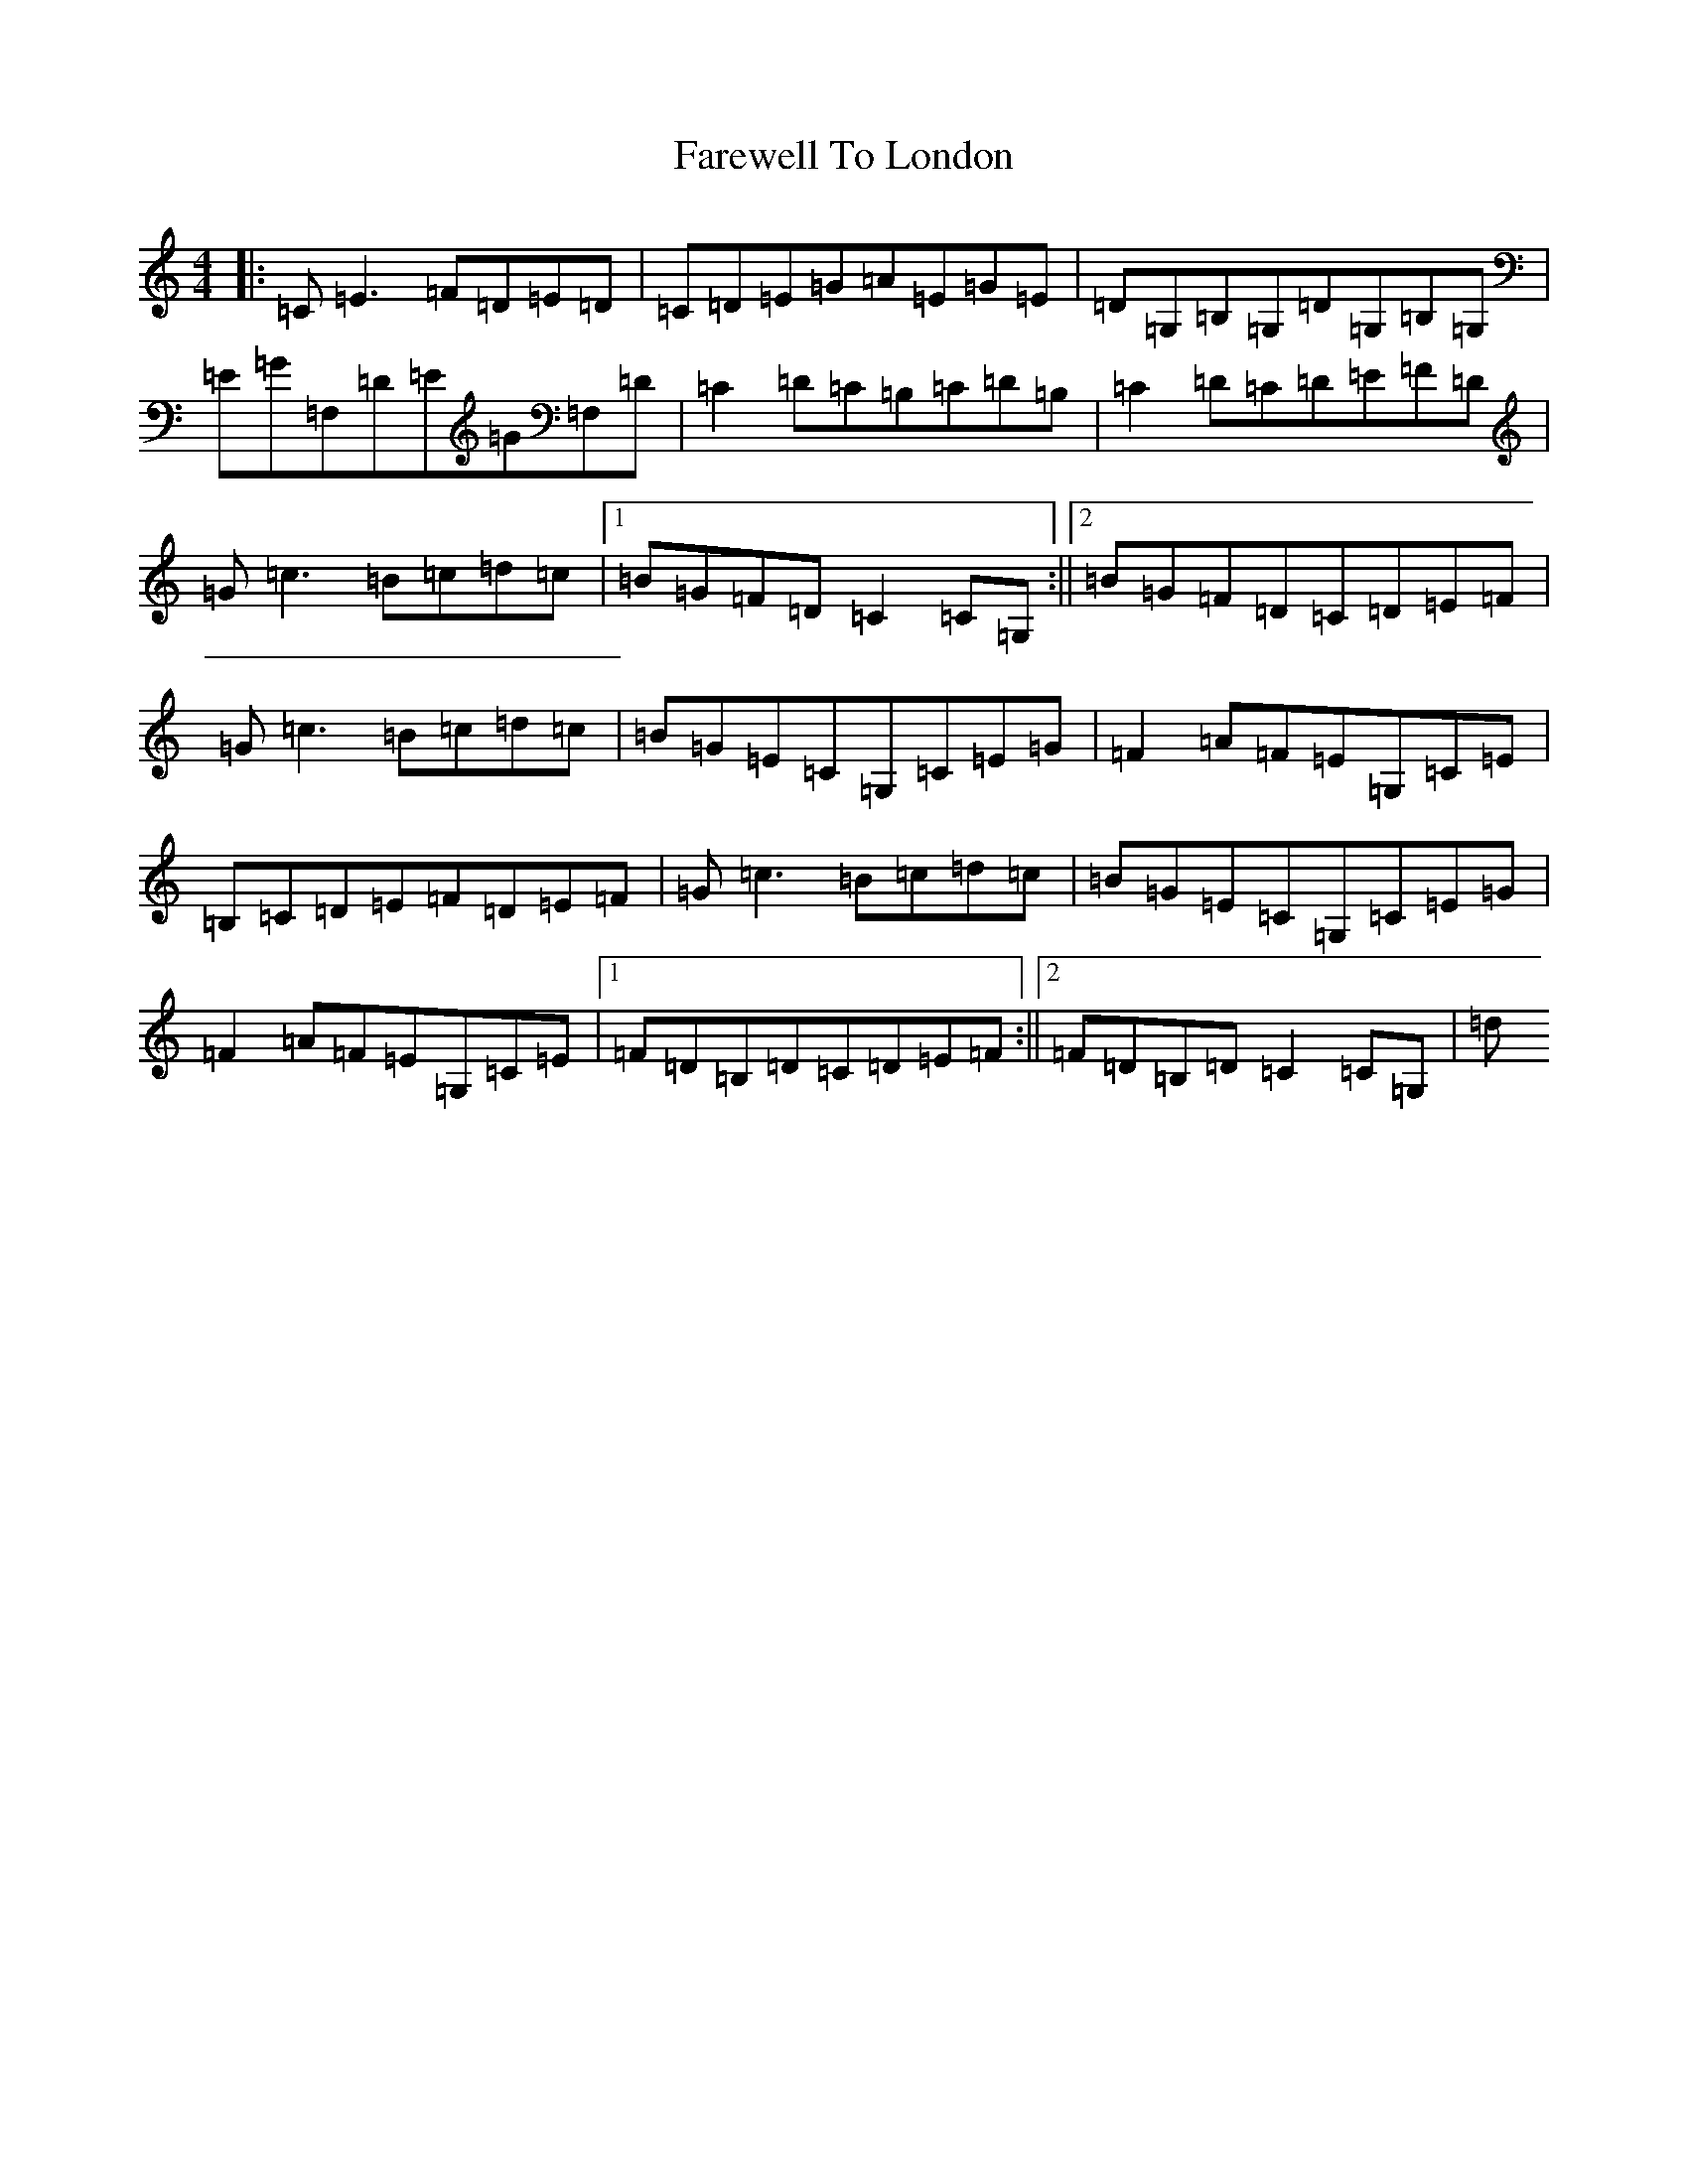 X: 6490
T: Farewell To London
S: https://thesession.org/tunes/1067#setting14295
R: reel
M:4/4
L:1/8
K: C Major
|:=C=E3=F=D=E=D|=C=D=E=G=A=E=G=E|=D=G,=B,=G,=D=G,=B,=G,|=E=G=F,=D=E=G=F,=D|=C2=D=C=B,=C=D=B,|=C2=D=C=D=E=F=D|=G=c3=B=c=d=c|1=B=G=F=D=C2=C=G,:||2=B=G=F=D=C=D=E=F|=G=c3=B=c=d=c|=B=G=E=C=G,=C=E=G|=F2=A=F=E=G,=C=E|=B,=C=D=E=F=D=E=F|=G=c3=B=c=d=c|=B=G=E=C=G,=C=E=G|=F2=A=F=E=G,=C=E|1=F=D=B,=D=C=D=E=F:||2=F=D=B,=D=C2=C=G,|=d